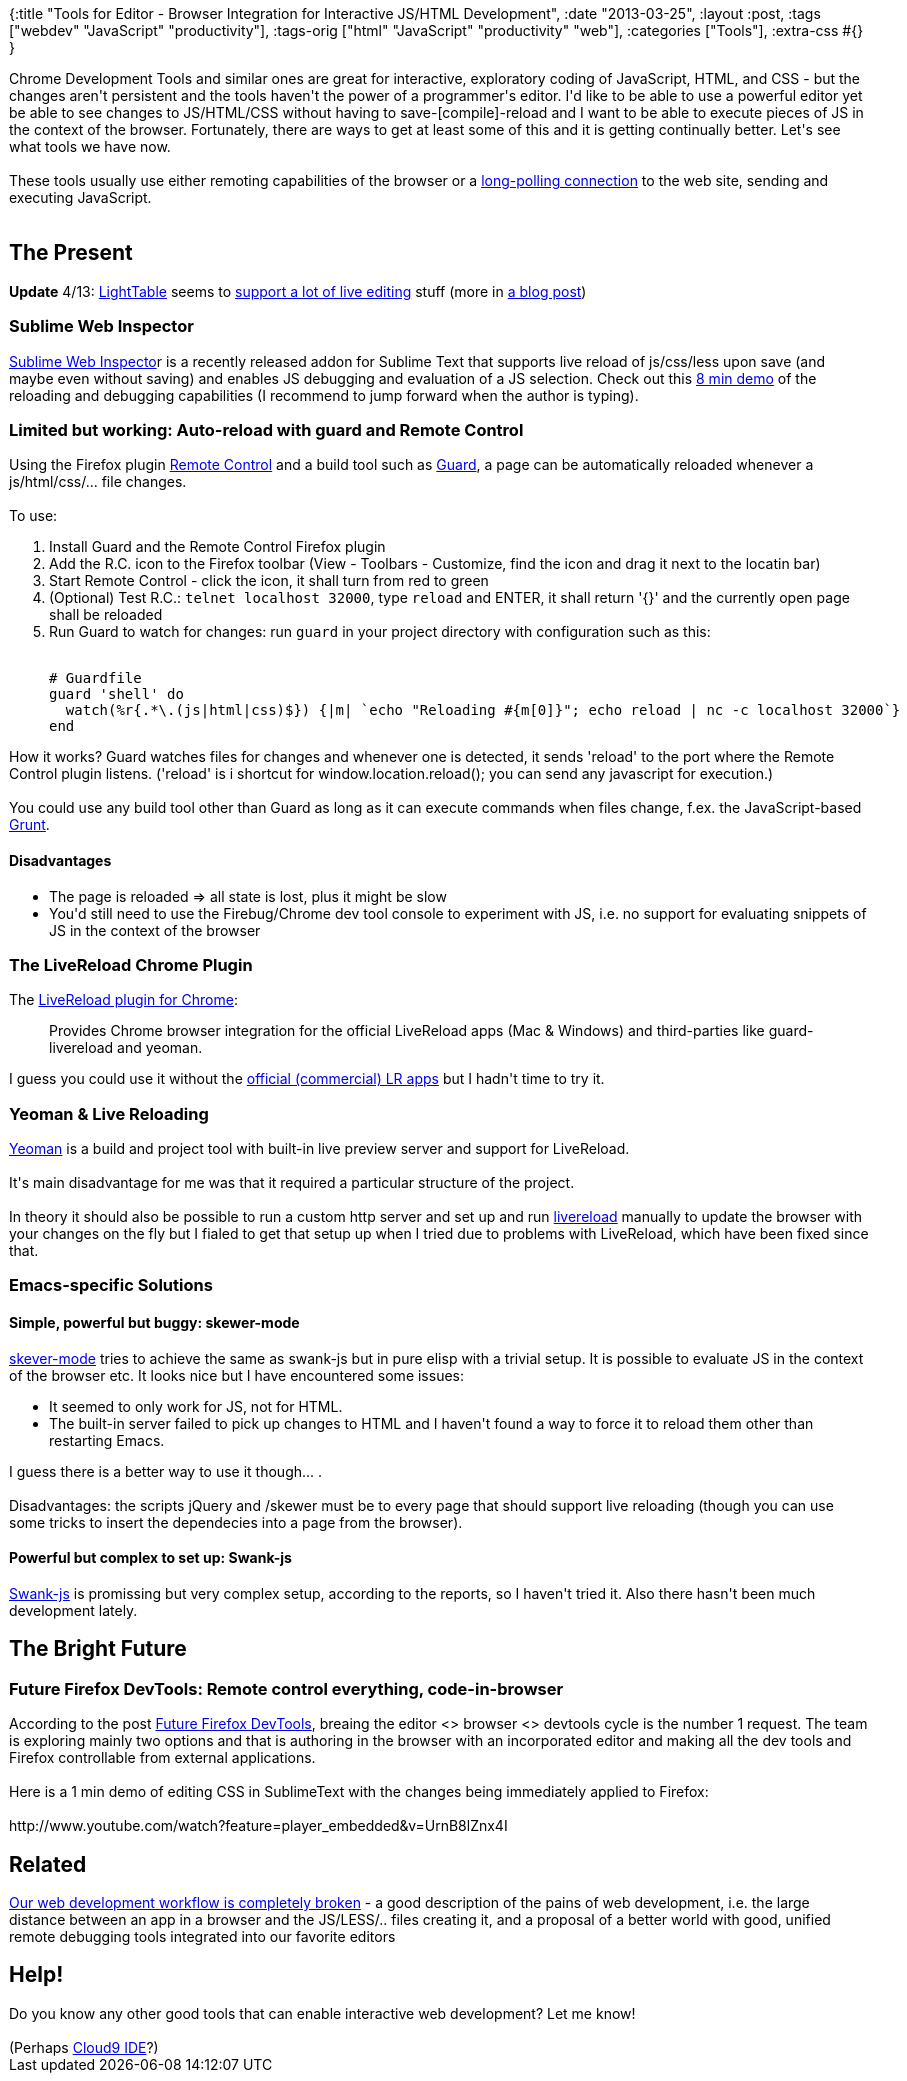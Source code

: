 {:title
 "Tools for Editor - Browser Integration for Interactive JS/HTML Development",
 :date "2013-03-25",
 :layout :post,
 :tags ["webdev" "JavaScript" "productivity"],
 :tags-orig ["html" "JavaScript" "productivity" "web"],
 :categories ["Tools"],
 :extra-css #{}
}

++++
Chrome Development Tools and similar ones are great for interactive, exploratory coding of JavaScript, HTML, and CSS - but the changes aren't persistent and the tools haven't the power of a programmer's editor. I'd like to be able to use a powerful editor yet be able to see changes to JS/HTML/CSS without having to save-[compile]-reload and I want to be able to execute pieces of JS in the context of the browser. Fortunately, there are ways to get at least some of this and it is getting continually better. Let's see what tools we have now.<br><br>These tools usually use either remoting capabilities of the browser or a <a href="https://en.wikipedia.org/wiki/Push_technology">long-polling connection</a> to the web site, sending and executing JavaScript.<br><br><!--more-->
<h2>The Present</h2>
<strong>Update</strong> 4/13: <a href="https://www.lighttable.com/">LightTable</a> seems to <a href="https://docs.lighttable.com/#start">support a lot of live editing</a> stuff (more in <a href="https://www.chris-granger.com/2013/04/28/light-table-040/">a blog post</a>)
<h3>Sublime Web Inspector</h3>
<a href="https://sokolovstas.github.com/SublimeWebInspector/">Sublime Web Inspecto</a>r is a recently released addon for Sublime Text that supports live reload of js/css/less upon save (and maybe even without saving) and enables JS debugging and evaluation of a JS selection. Check out this <a href="https://www.youtube.com/watch?feature=player_embedded&amp;v=LaH_43N34Jg">8 min demo</a> of the reloading and debugging capabilities (I recommend to jump forward when the author is typing).
<h3>Limited but working: Auto-reload with guard and Remote Control</h3>
Using the Firefox plugin <a href="https://addons.mozilla.org/en-US/firefox/addon/remote-control/">Remote Control</a> and a build tool such as <a href="https://github.com/guard/guard">Guard</a>, a page can be automatically reloaded whenever a js/html/css/... file changes.<br><br>To use:
<ol>
	<li>Install Guard and the Remote Control Firefox plugin</li>
	<li>Add the R.C. icon to the Firefox toolbar (View - Toolbars - Customize, find the icon and drag it next to the locatin bar)</li>
	<li>Start Remote Control - click the icon, it shall turn from red to green</li>
	<li>(Optional) Test R.C.: <code>telnet localhost 32000</code>, type <code>reload</code> and ENTER, it shall return '{}' and the currently open page shall be reloaded</li>
	<li>Run Guard to watch for changes: run <code>guard</code> in your project directory with configuration such as this:<pre><code>
# Guardfile
guard 'shell' do
  watch(%r{.*\.(js|html|css)$}) {|m| `echo &quot;Reloading #{m[0]}&quot;; echo reload | nc -c localhost 32000`}
end
</code></pre></li>
</ol>
How it works? Guard watches files for changes and whenever one is detected, it sends 'reload' to the port where the Remote Control plugin listens. ('reload' is i shortcut for window.location.reload(); you can send any javascript for execution.)<br><br>You could use any build tool other than Guard as long as it can execute commands when files change, f.ex. the JavaScript-based <a href="https://ruudud.github.com/2012/12/22/grunt/">Grunt</a>.
<h4>Disadvantages</h4>
<ul>
	<li>The page is reloaded =&gt; all state is lost, plus it might be slow</li>
	<li>You'd still need to use the Firebug/Chrome dev tool console to experiment with JS, i.e. no support for evaluating snippets of JS in the context of the browser</li>
</ul>
<h3>The LiveReload Chrome Plugin</h3>
The <a href="https://chrome.google.com/webstore/detail/livereload/jnihajbhpnppcggbcgedagnkighmdlei?hl=en">LiveReload plugin for Chrome</a>:
<blockquote>Provides Chrome browser integration for the official LiveReload apps (Mac &amp; Windows) and third-parties like guard-livereload and yeoman.</blockquote>
I guess you could use it without the <a href="https://livereload.com/">official (commercial) LR apps</a> but I hadn't time to try it.
<h3>Yeoman &amp; Live Reloading</h3>
<a href="https://yeoman.io/">Yeoman</a> is a build and project tool with built-in live preview server and support for LiveReload.<br><br>It's main disadvantage for me was that it required a particular structure of the project.<br><br>In theory it should also be possible to run a custom http server and set up and run <a href="https://livereload.com/">livereload</a> manually to update the browser with your changes on the fly but I fialed to get that setup up when I tried due to problems with LiveReload, which have been fixed since that.
<h3>Emacs-specific Solutions</h3>
<h4>Simple, powerful but buggy: skewer-mode</h4>
<a href="https://github.com/skeeto/skewer-mode">skever-mode</a> tries to achieve the same as swank-js but in pure elisp with a trivial setup. It is possible to evaluate JS in the context of the browser etc. It looks nice but I have encountered some issues:
<ul>
	<li>It seemed to only work for JS, not for HTML.</li>
	<li>The built-in server failed to pick up changes to HTML and I haven't found a way to force it to reload them other than restarting Emacs.</li>
</ul>
I guess there is a better way to use it though... .<br><br>Disadvantages: the scripts jQuery and /skewer must be to every page that should support live reloading (though you can use some tricks to insert the dependecies into a page from the browser).
<h4>Powerful but complex to set up: Swank-js</h4>
<a href="https://emacsrocks.com/e11.html">Swank-js</a> is promissing but very complex setup, according to the reports, so I haven't tried it. Also there hasn't been much development lately.
<h2>The Bright Future</h2>
<h3>Future Firefox DevTools: Remote control everything, code-in-browser</h3>
According to the post <a href="https://paulrouget.com/e/devtoolsnext/">Future Firefox DevTools</a>, breaing the editor &lt;&gt; browser &lt;&gt; devtools cycle is the number 1 request. The team is exploring mainly two options and that is authoring in the browser with an incorporated editor and making all the dev tools and Firefox controllable from external applications.<br><br>Here is a 1 min demo of editing CSS in SublimeText with the changes being immediately applied to Firefox:<br><br>http://www.youtube.com/watch?feature=player_embedded&amp;v=UrnB8lZnx4I
<h2>Related</h2>
<a href="https://blog.kenneth.io/blog/2013/05/21/our-web-development-workflow-is-completely-broken/">Our web development workflow is completely broken</a> - a good description of the pains of web development, i.e. the large distance between an app in a browser and the JS/LESS/.. files creating it, and a proposal of a better world with good, unified remote debugging tools integrated into our favorite editors
<h2>Help!</h2>
Do you know any other good tools that can enable interactive web development? Let me know!<br><br>(Perhaps <a href="https://c9.io/">Cloud9 IDE</a>?)
++++
